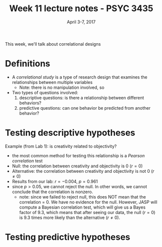 #+TITLE: Week 11 lecture notes - PSYC 3435
#+AUTHOR:
#+DATE: April 3-7, 2017 
#+OPTIONS: toc:nil num:nil

This week, we'll talk about correlational designs

* Definitions
  - A /correlational study/ is a type of research design that examines the relationships between multiple variables
    - Note: there is no manipulation involved, so 

  - Two types of questions involved:
    1. descriptive questions: is there a relationship between different behaviors?
    2. predictive questions: can one behavior be predicted from another behavior?

* Testing descriptive hypotheses

Example (from Lab 1): is creativity related to objectivity?
  - the most common method for testing this relationship is a /Pearson correlation/ test
  - Null: the correlation between creativity and objectivity is 0 ($r=0$)
  - Alternative: the correlation between creativity and objectivity is not 0 ($r\neq 0$)
  - Results from our lab: $r = -0.004$, $p = 0.961$
  - since $p>0.05$, we cannot reject the null.  In other words, we cannot conclude that the correlation is nonzero.
    - note: since we failed to reject null, this does NOT mean that the correlation = 0.  We have no evidence for the null.  However, JASP will compute a Bayesian correlation test, which will give us a Bayes factor of 9.3, which means that after seeing our data, the null ($r=0$) is 9.3 times more likely than the alternative ($r\neq 0$).

* Testing predictive hypotheses
